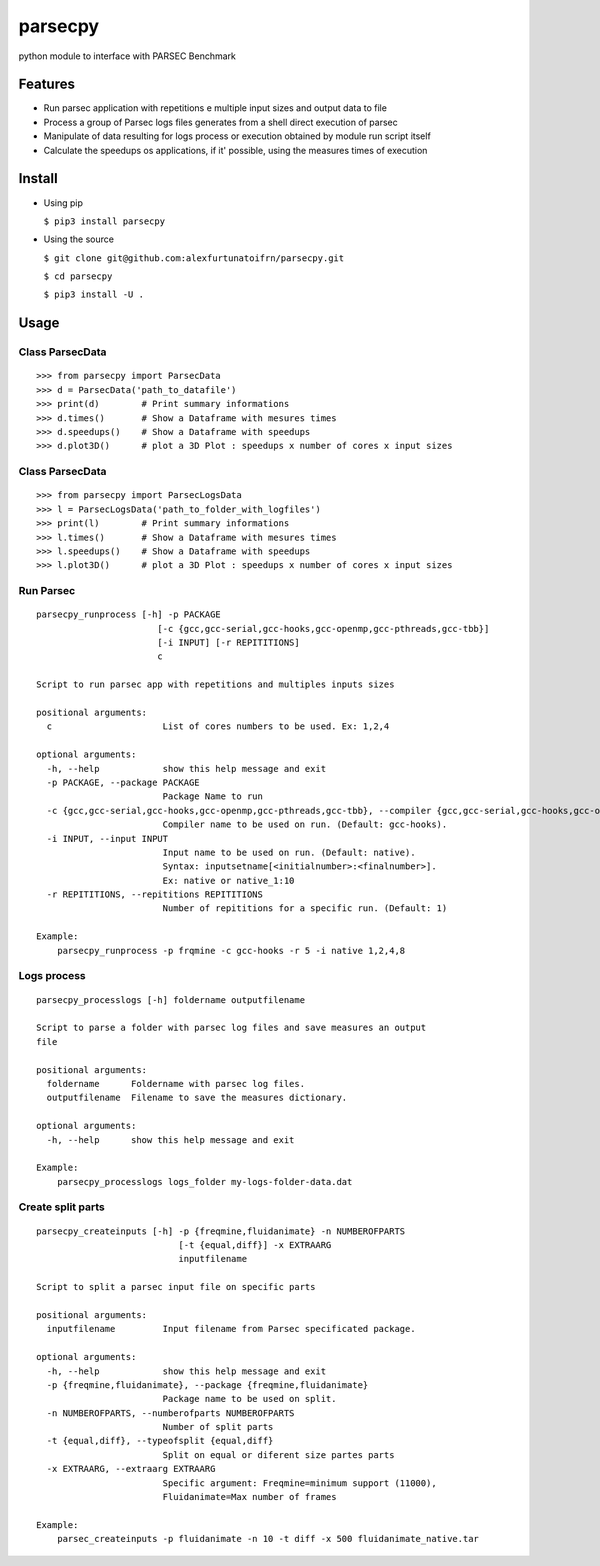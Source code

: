 parsecpy
========

python module to interface with PARSEC Benchmark

Features
--------

-  Run parsec application with repetitions e multiple input sizes and
   output data to file
-  Process a group of Parsec logs files generates from a shell direct
   execution of parsec
-  Manipulate of data resulting for logs process or execution obtained
   by module run script itself
-  Calculate the speedups os applications, if it' possible, using the
   measures times of execution

Install
-------

-  Using pip

   ``$ pip3 install parsecpy``

-  Using the source

   ``$ git clone git@github.com:alexfurtunatoifrn/parsecpy.git``

   ``$ cd parsecpy``

   ``$ pip3 install -U .``

Usage
-----

Class ParsecData
~~~~~~~~~~~~~~~~

::

    >>> from parsecpy import ParsecData
    >>> d = ParsecData('path_to_datafile')
    >>> print(d)        # Print summary informations
    >>> d.times()       # Show a Dataframe with mesures times
    >>> d.speedups()    # Show a Dataframe with speedups
    >>> d.plot3D()      # plot a 3D Plot : speedups x number of cores x input sizes

Class ParsecData
~~~~~~~~~~~~~~~~

::

    >>> from parsecpy import ParsecLogsData
    >>> l = ParsecLogsData('path_to_folder_with_logfiles')
    >>> print(l)        # Print summary informations
    >>> l.times()       # Show a Dataframe with mesures times
    >>> l.speedups()    # Show a Dataframe with speedups
    >>> l.plot3D()      # plot a 3D Plot : speedups x number of cores x input sizes

Run Parsec
~~~~~~~~~~

::

    parsecpy_runprocess [-h] -p PACKAGE
                           [-c {gcc,gcc-serial,gcc-hooks,gcc-openmp,gcc-pthreads,gcc-tbb}]
                           [-i INPUT] [-r REPITITIONS]
                           c

    Script to run parsec app with repetitions and multiples inputs sizes

    positional arguments:
      c                     List of cores numbers to be used. Ex: 1,2,4

    optional arguments:
      -h, --help            show this help message and exit
      -p PACKAGE, --package PACKAGE
                            Package Name to run
      -c {gcc,gcc-serial,gcc-hooks,gcc-openmp,gcc-pthreads,gcc-tbb}, --compiler {gcc,gcc-serial,gcc-hooks,gcc-openmp,gcc-pthreads,gcc-tbb}
                            Compiler name to be used on run. (Default: gcc-hooks).
      -i INPUT, --input INPUT
                            Input name to be used on run. (Default: native).
                            Syntax: inputsetname[<initialnumber>:<finalnumber>].
                            Ex: native or native_1:10
      -r REPITITIONS, --repititions REPITITIONS
                            Number of repititions for a specific run. (Default: 1)
                            
    Example:
        parsecpy_runprocess -p frqmine -c gcc-hooks -r 5 -i native 1,2,4,8

Logs process
~~~~~~~~~~~~

::

    parsecpy_processlogs [-h] foldername outputfilename

    Script to parse a folder with parsec log files and save measures an output
    file

    positional arguments:
      foldername      Foldername with parsec log files.
      outputfilename  Filename to save the measures dictionary.

    optional arguments:
      -h, --help      show this help message and exit

    Example:
        parsecpy_processlogs logs_folder my-logs-folder-data.dat

Create split parts
~~~~~~~~~~~~~~~~~~

::

    parsecpy_createinputs [-h] -p {freqmine,fluidanimate} -n NUMBEROFPARTS
                               [-t {equal,diff}] -x EXTRAARG
                               inputfilename

    Script to split a parsec input file on specific parts

    positional arguments:
      inputfilename         Input filename from Parsec specificated package.

    optional arguments:
      -h, --help            show this help message and exit
      -p {freqmine,fluidanimate}, --package {freqmine,fluidanimate}
                            Package name to be used on split.
      -n NUMBEROFPARTS, --numberofparts NUMBEROFPARTS
                            Number of split parts
      -t {equal,diff}, --typeofsplit {equal,diff}
                            Split on equal or diferent size partes parts
      -x EXTRAARG, --extraarg EXTRAARG
                            Specific argument: Freqmine=minimum support (11000),
                            Fluidanimate=Max number of frames

    Example:
        parsec_createinputs -p fluidanimate -n 10 -t diff -x 500 fluidanimate_native.tar
